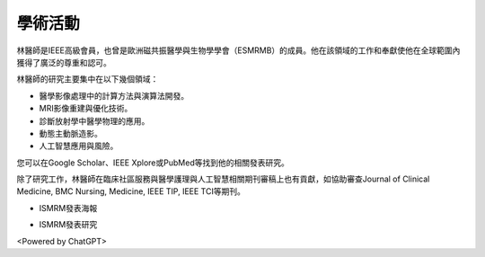 學術活動
=====

.. _biography:


.. image:: ../media/BMEiCon.jpeg
   :align: center
   :alt: BMEiCon
林醫師是IEEE高級會員，也曾是歐洲磁共振醫學與生物學學會（ESMRMB）的成員。他在該領域的工作和奉獻使他在全球範圍內獲得了廣泛的尊重和認可。

林醫師的研究主要集中在以下幾個領域：

* 醫學影像處理中的計算方法與演算法開發。
* MRI影像重建與優化技術。
* 診斷放射學中醫學物理的應用。
* 動態主動脈造影。
* 人工智慧應用與風險。


您可以在Google Scholar、IEEE Xplore或PubMed等找到他的相關發表研究。

    
除了研究工作，林醫師在臨床社區服務與醫學護理與人工智慧相關期刊審稿上也有貢獻，如協助審查Journal of Clinical Medicine, BMC Nursing, Medicine, IEEE TIP, IEEE TCI等期刊。


.. image:: ../media/talk.jpeg
   :align: center
   :alt: talk
   
* ISMRM發表海報

.. image:: ../media/ISMRM_singapore.jpeg
   :align: center
   :alt: ISMRM
   
* ISMRM發表研究

.. image:: ../media/ISMRM_toronto.jpeg
   :align: center
   :alt: ISMRM
   

<Powered by ChatGPT>


